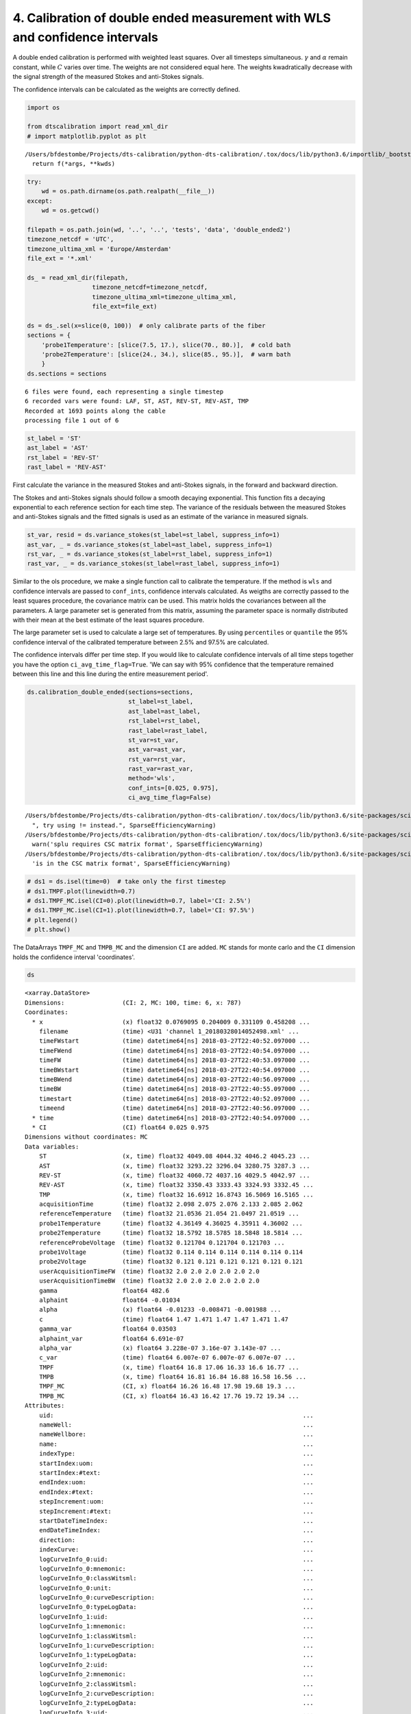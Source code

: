 
4. Calibration of double ended measurement with WLS and confidence intervals
============================================================================

A double ended calibration is performed with weighted least squares.
Over all timesteps simultaneous. :math:`\gamma` and :math:`\alpha`
remain constant, while :math:`C` varies over time. The weights are not
considered equal here. The weights kwadratically decrease with the
signal strength of the measured Stokes and anti-Stokes signals.

The confidence intervals can be calculated as the weights are correctly
defined.

.. code:: ipython3

    import os
    
    from dtscalibration import read_xml_dir
    # import matplotlib.pyplot as plt


.. parsed-literal::

    /Users/bfdestombe/Projects/dts-calibration/python-dts-calibration/.tox/docs/lib/python3.6/importlib/_bootstrap.py:219: RuntimeWarning: numpy.dtype size changed, may indicate binary incompatibility. Expected 96, got 88
      return f(*args, **kwds)


.. code:: ipython3

    try:
        wd = os.path.dirname(os.path.realpath(__file__))
    except:
        wd = os.getcwd()
    
    filepath = os.path.join(wd, '..', '..', 'tests', 'data', 'double_ended2')
    timezone_netcdf = 'UTC',
    timezone_ultima_xml = 'Europe/Amsterdam'
    file_ext = '*.xml'
    
    ds_ = read_xml_dir(filepath,
                      timezone_netcdf=timezone_netcdf,
                      timezone_ultima_xml=timezone_ultima_xml,
                      file_ext=file_ext)
    
    ds = ds_.sel(x=slice(0, 100))  # only calibrate parts of the fiber
    sections = {
        'probe1Temperature': [slice(7.5, 17.), slice(70., 80.)],  # cold bath
        'probe2Temperature': [slice(24., 34.), slice(85., 95.)],  # warm bath
        }
    ds.sections = sections


.. parsed-literal::

    6 files were found, each representing a single timestep
    6 recorded vars were found: LAF, ST, AST, REV-ST, REV-AST, TMP
    Recorded at 1693 points along the cable
    processing file 1 out of 6


.. code:: ipython3

    st_label = 'ST'
    ast_label = 'AST'
    rst_label = 'REV-ST'
    rast_label = 'REV-AST'

First calculate the variance in the measured Stokes and anti-Stokes
signals, in the forward and backward direction.

The Stokes and anti-Stokes signals should follow a smooth decaying
exponential. This function fits a decaying exponential to each reference
section for each time step. The variance of the residuals between the
measured Stokes and anti-Stokes signals and the fitted signals is used
as an estimate of the variance in measured signals.

.. code:: ipython3

    st_var, resid = ds.variance_stokes(st_label=st_label, suppress_info=1)
    ast_var, _ = ds.variance_stokes(st_label=ast_label, suppress_info=1)
    rst_var, _ = ds.variance_stokes(st_label=rst_label, suppress_info=1)
    rast_var, _ = ds.variance_stokes(st_label=rast_label, suppress_info=1)

Similar to the ols procedure, we make a single function call to
calibrate the temperature. If the method is ``wls`` and confidence
intervals are passed to ``conf_ints``, confidence intervals calculated.
As weigths are correctly passed to the least squares procedure, the
covariance matrix can be used. This matrix holds the covariances between
all the parameters. A large parameter set is generated from this matrix,
assuming the parameter space is normally distributed with their mean at
the best estimate of the least squares procedure.

The large parameter set is used to calculate a large set of
temperatures. By using ``percentiles`` or ``quantile`` the 95%
confidence interval of the calibrated temperature between 2.5% and 97.5%
are calculated.

The confidence intervals differ per time step. If you would like to
calculate confidence intervals of all time steps together you have the
option ``ci_avg_time_flag=True``. 'We can say with 95% confidence that
the temperature remained between this line and this line during the
entire measurement period'.

.. code:: ipython3

    ds.calibration_double_ended(sections=sections,
                                st_label=st_label,
                                ast_label=ast_label,
                                rst_label=rst_label,
                                rast_label=rast_label,
                                st_var=st_var,
                                ast_var=ast_var,
                                rst_var=rst_var,
                                rast_var=rast_var,
                                method='wls',
                                conf_ints=[0.025, 0.975],
                                ci_avg_time_flag=False)


.. parsed-literal::

    /Users/bfdestombe/Projects/dts-calibration/python-dts-calibration/.tox/docs/lib/python3.6/site-packages/scipy/sparse/compressed.py:214: SparseEfficiencyWarning: Comparing a sparse matrix with 0 using == is inefficient, try using != instead.
      ", try using != instead.", SparseEfficiencyWarning)
    /Users/bfdestombe/Projects/dts-calibration/python-dts-calibration/.tox/docs/lib/python3.6/site-packages/scipy/sparse/linalg/dsolve/linsolve.py:295: SparseEfficiencyWarning: splu requires CSC matrix format
      warn('splu requires CSC matrix format', SparseEfficiencyWarning)
    /Users/bfdestombe/Projects/dts-calibration/python-dts-calibration/.tox/docs/lib/python3.6/site-packages/scipy/sparse/linalg/dsolve/linsolve.py:202: SparseEfficiencyWarning: spsolve is more efficient when sparse b is in the CSC matrix format
      'is in the CSC matrix format', SparseEfficiencyWarning)


.. code:: ipython3

    # ds1 = ds.isel(time=0)  # take only the first timestep
    # ds1.TMPF.plot(linewidth=0.7)
    # ds1.TMPF_MC.isel(CI=0).plot(linewidth=0.7, label='CI: 2.5%')
    # ds1.TMPF_MC.isel(CI=1).plot(linewidth=0.7, label='CI: 97.5%')
    # plt.legend()
    # plt.show()

The DataArrays ``TMPF_MC`` and ``TMPB_MC`` and the dimension ``CI`` are
added. ``MC`` stands for monte carlo and the ``CI`` dimension holds the
confidence interval 'coordinates'.

.. code:: ipython3

    ds




.. parsed-literal::

    <xarray.DataStore>
    Dimensions:                (CI: 2, MC: 100, time: 6, x: 787)
    Coordinates:
      * x                      (x) float32 0.0769095 0.204009 0.331109 0.458208 ...
        filename               (time) <U31 'channel 1_20180328014052498.xml' ...
        timeFWstart            (time) datetime64[ns] 2018-03-27T22:40:52.097000 ...
        timeFWend              (time) datetime64[ns] 2018-03-27T22:40:54.097000 ...
        timeFW                 (time) datetime64[ns] 2018-03-27T22:40:53.097000 ...
        timeBWstart            (time) datetime64[ns] 2018-03-27T22:40:54.097000 ...
        timeBWend              (time) datetime64[ns] 2018-03-27T22:40:56.097000 ...
        timeBW                 (time) datetime64[ns] 2018-03-27T22:40:55.097000 ...
        timestart              (time) datetime64[ns] 2018-03-27T22:40:52.097000 ...
        timeend                (time) datetime64[ns] 2018-03-27T22:40:56.097000 ...
      * time                   (time) datetime64[ns] 2018-03-27T22:40:54.097000 ...
      * CI                     (CI) float64 0.025 0.975
    Dimensions without coordinates: MC
    Data variables:
        ST                     (x, time) float32 4049.08 4044.32 4046.2 4045.23 ...
        AST                    (x, time) float32 3293.22 3296.04 3280.75 3287.3 ...
        REV-ST                 (x, time) float32 4060.72 4037.16 4029.5 4042.97 ...
        REV-AST                (x, time) float32 3350.43 3333.43 3324.93 3332.45 ...
        TMP                    (x, time) float32 16.6912 16.8743 16.5069 16.5165 ...
        acquisitionTime        (time) float32 2.098 2.075 2.076 2.133 2.085 2.062
        referenceTemperature   (time) float32 21.0536 21.054 21.0497 21.0519 ...
        probe1Temperature      (time) float32 4.36149 4.36025 4.35911 4.36002 ...
        probe2Temperature      (time) float32 18.5792 18.5785 18.5848 18.5814 ...
        referenceProbeVoltage  (time) float32 0.121704 0.121704 0.121703 ...
        probe1Voltage          (time) float32 0.114 0.114 0.114 0.114 0.114 0.114
        probe2Voltage          (time) float32 0.121 0.121 0.121 0.121 0.121 0.121
        userAcquisitionTimeFW  (time) float32 2.0 2.0 2.0 2.0 2.0 2.0
        userAcquisitionTimeBW  (time) float32 2.0 2.0 2.0 2.0 2.0 2.0
        gamma                  float64 482.6
        alphaint               float64 -0.01034
        alpha                  (x) float64 -0.01233 -0.008471 -0.001988 ...
        c                      (time) float64 1.47 1.471 1.47 1.47 1.471 1.47
        gamma_var              float64 0.03503
        alphaint_var           float64 6.691e-07
        alpha_var              (x) float64 3.228e-07 3.16e-07 3.143e-07 ...
        c_var                  (time) float64 6.007e-07 6.007e-07 6.007e-07 ...
        TMPF                   (x, time) float64 16.8 17.06 16.33 16.6 16.77 ...
        TMPB                   (x, time) float64 16.81 16.84 16.88 16.58 16.56 ...
        TMPF_MC                (CI, x) float64 16.26 16.48 17.98 19.68 19.3 ...
        TMPB_MC                (CI, x) float64 16.43 16.42 17.76 19.72 19.34 ...
    Attributes:
        uid:                                                                     ...
        nameWell:                                                                ...
        nameWellbore:                                                            ...
        name:                                                                    ...
        indexType:                                                               ...
        startIndex:uom:                                                          ...
        startIndex:#text:                                                        ...
        endIndex:uom:                                                            ...
        endIndex:#text:                                                          ...
        stepIncrement:uom:                                                       ...
        stepIncrement:#text:                                                     ...
        startDateTimeIndex:                                                      ...
        endDateTimeIndex:                                                        ...
        direction:                                                               ...
        indexCurve:                                                              ...
        logCurveInfo_0:uid:                                                      ...
        logCurveInfo_0:mnemonic:                                                 ...
        logCurveInfo_0:classWitsml:                                              ...
        logCurveInfo_0:unit:                                                     ...
        logCurveInfo_0:curveDescription:                                         ...
        logCurveInfo_0:typeLogData:                                              ...
        logCurveInfo_1:uid:                                                      ...
        logCurveInfo_1:mnemonic:                                                 ...
        logCurveInfo_1:classWitsml:                                              ...
        logCurveInfo_1:curveDescription:                                         ...
        logCurveInfo_1:typeLogData:                                              ...
        logCurveInfo_2:uid:                                                      ...
        logCurveInfo_2:mnemonic:                                                 ...
        logCurveInfo_2:classWitsml:                                              ...
        logCurveInfo_2:curveDescription:                                         ...
        logCurveInfo_2:typeLogData:                                              ...
        logCurveInfo_3:uid:                                                      ...
        logCurveInfo_3:mnemonic:                                                 ...
        logCurveInfo_3:classWitsml:                                              ...
        logCurveInfo_3:curveDescription:                                         ...
        logCurveInfo_3:typeLogData:                                              ...
        logCurveInfo_4:uid:                                                      ...
        logCurveInfo_4:mnemonic:                                                 ...
        logCurveInfo_4:classWitsml:                                              ...
        logCurveInfo_4:curveDescription:                                         ...
        logCurveInfo_4:typeLogData:                                              ...
        logCurveInfo_5:uid:                                                      ...
        logCurveInfo_5:mnemonic:                                                 ...
        logCurveInfo_5:classWitsml:                                              ...
        logCurveInfo_5:unit:                                                     ...
        logCurveInfo_5:curveDescription:                                         ...
        logCurveInfo_5:typeLogData:                                              ...
        logData:mnemonicList:                                                    ...
        logData:unitList:                                                        ...
        customData:acquisitionTime:                                              ...
        customData:referenceTemperature:uom:                                     ...
        customData:referenceTemperature:#text:                                   ...
        customData:probe1Temperature:uom:                                        ...
        customData:probe1Temperature:#text:                                      ...
        customData:probe2Temperature:uom:                                        ...
        customData:probe2Temperature:#text:                                      ...
        customData:forwardMeasurementChannel:                                    ...
        customData:forwardSignalAverages:                                        ...
        customData:referenceProbeVoltage:                                        ...
        customData:probe1Voltage:                                                ...
        customData:probe2Voltage:                                                ...
        customData:fibreStatusOk:                                                ...
        customData:fibreBreakLocation:                                           ...
        customData:isDoubleEnded:                                                ...
        customData:reverseMeasurementChannel:                                    ...
        customData:reverseSignalAverages:                                        ...
        customData:measurementStatus:                                            ...
        customData:SystemSettings:softwareVersion:                               ...
        customData:SystemSettings:DAQSettings:Card:                              ...
        customData:SystemSettings:DAQSettings:MinimumRecordLength:               ...
        customData:SystemSettings:DAQSettings:MaximumRecordLength:               ...
        customData:SystemSettings:DAQSettings:PreTriggerSamples:                 ...
        customData:SystemSettings:DAQSettings:TriggerInDirection:                ...
        customData:SystemSettings:DAQSettings:TriggerMode:                       ...
        customData:SystemSettings:DAQSettings:TriggerRateDividerFactor:          ...
        customData:SystemSettings:DAQSettings:ReferenceClockDirection:           ...
        customData:SystemSettings:DAQSettings:ClockSource:                       ...
        customData:SystemSettings:HardwareSettings:UltimaSerialNumber:           ...
        customData:SystemSettings:HardwareSettings:DigitalLine_0:Name:           ...
        customData:SystemSettings:HardwareSettings:DigitalLine_0:DataArray:      ...
        customData:SystemSettings:HardwareSettings:DigitalLine_1:Name:           ...
        customData:SystemSettings:HardwareSettings:DigitalLine_1:DataArray:      ...
        customData:SystemSettings:HardwareSettings:DigitalLine_2:Name:           ...
        customData:SystemSettings:HardwareSettings:DigitalLine_2:DataArray:      ...
        customData:SystemSettings:HardwareSettings:DigitalLine_3:Name:           ...
        customData:SystemSettings:HardwareSettings:DigitalLine_3:DataArray:      ...
        customData:SystemSettings:HardwareSettings:NumberOfChannels:             ...
        customData:SystemSettings:LaserSettings:LaserIsControlled:               ...
        customData:SystemSettings:LaserSettings:LaserWarmupTime:                 ...
        customData:SystemSettings:LaserSettings:LaserCoolDownTime:               ...
        customData:SystemSettings:LaserSettings:DigitalLine_0:Name:              ...
        customData:SystemSettings:LaserSettings:DigitalLine_0:DataArray:         ...
        customData:SystemSettings:LaserSettings:DigitalLine_1:Name:              ...
        customData:SystemSettings:LaserSettings:DigitalLine_1:DataArray:         ...
        customData:SystemSettings:LaserSettings:DigitalLine_2:Name:              ...
        customData:SystemSettings:LaserSettings:DigitalLine_2:DataArray:         ...
        customData:SystemSettings:LaserSettings:MinimumPulseWidth:               ...
        customData:SystemSettings:LaserSettings:MaximumPulseWidth:               ...
        customData:SystemSettings:LaserSettings:MinimumLaserPower:               ...
        customData:SystemSettings:LaserSettings:MaximumLaserPower:               ...
        customData:SystemSettings:LaserSettings:PulseWidth:                      ...
        customData:SystemSettings:LaserSettings:LaserPower:                      ...
        customData:SystemSettings:SamplingIntervalSettings_0:SamplingInterval:   ...
        customData:SystemSettings:SamplingIntervalSettings_0:IsPermitted:        ...
        customData:SystemSettings:SamplingIntervalSettings_0:PreTriggerShift:    ...
        customData:SystemSettings:SamplingIntervalSettings_0:SignalOffsetRange:Si...
        customData:SystemSettings:SamplingIntervalSettings_0:SignalOffsetRange:Si...
        customData:SystemSettings:SamplingIntervalSettings_1:SamplingInterval:   ...
        customData:SystemSettings:SamplingIntervalSettings_1:IsPermitted:        ...
        customData:SystemSettings:SamplingIntervalSettings_1:PreTriggerShift:    ...
        customData:SystemSettings:SamplingIntervalSettings_1:SignalOffsetRange:Si...
        customData:SystemSettings:SamplingIntervalSettings_1:SignalOffsetRange:Si...
        customData:SystemSettings:SamplingIntervalSettings_2:SamplingInterval:   ...
        customData:SystemSettings:SamplingIntervalSettings_2:IsPermitted:        ...
        customData:SystemSettings:SamplingIntervalSettings_2:PreTriggerShift:    ...
        customData:SystemSettings:SamplingIntervalSettings_2:SignalOffsetRange:Si...
        customData:SystemSettings:SamplingIntervalSettings_2:SignalOffsetRange:Si...
        customData:SystemSettings:SamplingIntervalSettings_3:SamplingInterval:   ...
        customData:SystemSettings:SamplingIntervalSettings_3:IsPermitted:        ...
        customData:SystemSettings:SamplingIntervalSettings_3:PreTriggerShift:    ...
        customData:SystemSettings:SamplingIntervalSettings_3:SignalOffsetRange:Si...
        customData:SystemSettings:SamplingIntervalSettings_3:SignalOffsetRange:Si...
        customData:SystemSettings:SamplingIntervalSettings_4:SamplingInterval:   ...
        customData:SystemSettings:SamplingIntervalSettings_4:IsPermitted:        ...
        customData:SystemSettings:SamplingIntervalSettings_4:PreTriggerShift:    ...
        customData:SystemSettings:SamplingIntervalSettings_4:SignalOffsetRange:Si...
        customData:SystemSettings:SamplingIntervalSettings_4:SignalOffsetRange:Si...
        customData:SystemSettings:SamplingIntervalSettings_5:SamplingInterval:   ...
        customData:SystemSettings:SamplingIntervalSettings_5:IsPermitted:        ...
        customData:SystemSettings:SamplingIntervalSettings_5:PreTriggerShift:    ...
        customData:SystemSettings:SamplingIntervalSettings_5:SignalOffsetRange:Si...
        customData:SystemSettings:SamplingIntervalSettings_5:SignalOffsetRange:Si...
        customData:SystemSettings:SamplingIntervalSettings_6:SamplingInterval:   ...
        customData:SystemSettings:SamplingIntervalSettings_6:IsPermitted:        ...
        customData:SystemSettings:SamplingIntervalSettings_6:PreTriggerShift:    ...
        customData:SystemSettings:SamplingIntervalSettings_6:SignalOffsetRange:Si...
        customData:SystemSettings:SamplingIntervalSettings_6:SignalOffsetRange:Si...
        customData:SystemSettings:VoltageSweepSettings:DigitalLine:Name:         ...
        customData:SystemSettings:VoltageSweepSettings:DigitalLine:DataArray:    ...
        customData:SystemSettings:VoltageSweepSettings:Amplitude:                ...
        customData:SystemSettings:VoltageSweepSettings:MinimumVoltage:           ...
        customData:SystemSettings:VoltageSweepSettings:MaximumVoltage:           ...
        customData:SystemSettings:ProgramControlSettings:SkipLaserOnCheck:       ...
        customData:SystemSettings:ProgramControlSettings:AllowRemoteControl:     ...
        customData:SystemSettings:ProgramControlSettings:DisableReboot:          ...
        customData:SystemSettings:ChannelSettings_0:ChannelNumber:               ...
        customData:SystemSettings:ChannelSettings_0:InternalFibreLength:         ...
        customData:SystemSettings:ChannelSettings_1:ChannelNumber:               ...
        customData:SystemSettings:ChannelSettings_1:InternalFibreLength:         ...
        customData:SystemSettings:ChannelSettings_2:ChannelNumber:               ...
        customData:SystemSettings:ChannelSettings_2:InternalFibreLength:         ...
        customData:SystemSettings:ChannelSettings_3:ChannelNumber:               ...
        customData:SystemSettings:ChannelSettings_3:InternalFibreLength:         ...
        customData:SystemSettings:TemperatureReferenceSettings:InternalReferenceS...
        customData:SystemSettings:TemperatureReferenceSettings:InternalReferenceS...
        customData:SystemSettings:TemperatureReferenceSettings:SamplingRate:     ...
        customData:SystemSettings:TemperatureReferenceSettings:UseReferenceResist...
        customData:SystemSettings:TemperatureReferenceSettings:ReferenceResistor:...
        customData:SystemSettings:TemperatureReferenceSettings:MaximumVoltage:   ...
        customData:SystemSettings:TemperatureReferenceSettings:TemperatureProbeSe...
        customData:SystemSettings:TemperatureReferenceSettings:TemperatureProbeSe...
        customData:SystemSettings:TemperatureReferenceSettings:TemperatureProbeSe...
        customData:SystemSettings:TemperatureReferenceSettings:TemperatureProbeSe...
        customData:SystemSettings:TemperatureReferenceSettings:TemperatureProbeSe...
        customData:SystemSettings:TemperatureReferenceSettings:TemperatureProbeSe...
        customData:SystemSettings:TemperatureReferenceSettings:TemperatureProbeSe...
        customData:SystemSettings:TemperatureReferenceSettings:TemperatureProbeSe...
        customData:SystemSettings:TemperatureReferenceSettings:TemperatureProbeSe...
        customData:SystemSettings:TemperatureReferenceSettings:TemperatureProbeSe...
        customData:SystemSettings:TemperatureReferenceSettings:TemperatureProbeSe...
        customData:SystemSettings:TemperatureReferenceSettings:TemperatureProbeSe...
        customData:SystemSettings:TemperatureReferenceSettings:TemperatureProbeSe...
        customData:SystemSettings:TemperatureReferenceSettings:TemperatureProbeSe...
        customData:SystemSettings:TemperatureReferenceSettings:TemperatureProbeSe...
        customData:SystemSettings:TemperatureReferenceSettings:TemperatureProbeSe...
        customData:SystemSettings:TemperatureReferenceSettings:TemperatureProbeSe...
        customData:SystemSettings:TemperatureReferenceSettings:TemperatureProbeSe...
        customData:SystemSettings:TemperatureReferenceSettings:TemperatureProbeSe...
        customData:SystemSettings:TemperatureReferenceSettings:TemperatureProbeSe...
        customData:SystemSettings:TemperatureReferenceSettings:TemperatureProbeSe...
        customData:SystemSettings:TemperatureReferenceSettings:TemperatureProbeSe...
        customData:SystemSettings:TemperatureReferenceSettings:TemperatureProbeSe...
        customData:SystemSettings:TemperatureReferenceSettings:TemperatureProbeSe...
        customData:SystemSettings:TemperatureReferenceSettings:TemperatureProbeSe...
        customData:SystemSettings:TemperatureReferenceSettings:TemperatureProbeSe...
        customData:SystemSettings:TemperatureReferenceSettings:TemperatureProbeSe...
        customData:SystemSettings:RawProcessingSettings:DAQSamplingFrequency:    ...
        customData:SystemSettings:RawProcessingSettings:EffectiveStokesRI:       ...
        customData:SystemSettings:RawProcessingSettings:EffectiveAntiStokesRI:   ...
        customData:SystemSettings:RawProcessingSettings:CorrectForZigZag:        ...
        customData:SystemSettings:RawProcessingSettings:LaserOnLength:           ...
        customData:SystemSettings:MeasurementSettings:InternalAveragingTime:     ...
        customData:SystemSettings:MeasurementSettings:InternalDifferentialLoss:  ...
        customData:SystemSettings:MeasurementSettings:TemperatureScalingFactor:  ...
        customData:SystemSettings:MeasurementSettings:MaximumMeasurementLength:  ...
        customData:SystemSettings:MeasurementSettings:SaveSignalData:            ...
        customData:SystemSettings:OvershootCorrectionSettings:CorrectForOvershoot...
        customData:SystemSettings:OvershootCorrectionSettings:Rotation:          ...
        customData:SystemSettings:OvershootCorrectionSettings:MultiplicationFacto...
        customData:SystemSettings:CurveCalibrationSettings:StartTemperature:     ...
        customData:SystemSettings:CurveCalibrationSettings:m:                    ...
        customData:SystemSettings:CurveCalibrationSettings:c:                    ...
        customData:SystemSettings:OperatingLimitsSettings:MinimumInputPower:     ...
        customData:SystemSettings:OperatingLimitsSettings:MaximumInputPower:     ...
        customData:SystemSettings:OperatingLimitsSettings:PowerHysteresis:       ...
        customData:SystemSettings:OperatingLimitsSettings:MinimumInternalTemperat...
        customData:SystemSettings:OperatingLimitsSettings:MaximumInternalTemperat...
        customData:SystemSettings:OperatingLimitsSettings:TemperatureHysteresis: ...
        customData:SystemSettings:SAHSettings:DeviceType:                        ...
        customData:SystemSettings:SAHSettings:SAHCOMPort:                        ...
        customData:SystemSettings:SAHSettings:DeviceYCOMPort:                    ...
        customData:SystemSettings:SAHSettings:MaximumPumpCurrent:                ...
        customData:SystemSettings:SAHSettings:DefaultTargetVoltage:              ...
        customData:SystemSettings:SAHSettings:WarmUpTime:                        ...
        customData:SystemSettings:SAHSettings:CoolDownTime:                      ...
        customData:SystemSettings:SAHSettings:TimingSettings:MaintainSettings:Tim...
        customData:SystemSettings:SAHSettings:TimingSettings:MaintainSettings:Num...
        customData:SystemSettings:SAHSettings:TimingSettings:MaintainSettings:Ste...
        customData:SystemSettings:SAHSettings:TimingSettings:MaintainSettings:Sta...
        customData:SystemSettings:SAHSettings:TimingSettings:FastSettings:TimeBet...
        customData:SystemSettings:SAHSettings:TimingSettings:FastSettings:NumberO...
        customData:SystemSettings:SAHSettings:TimingSettings:FastSettings:StepSiz...
        customData:SystemSettings:SAHSettings:TimingSettings:FastSettings:StateTr...
        customData:SystemSettings:SAHSettings:TimingSettings:SuperFastSettings:Ti...
        customData:SystemSettings:SAHSettings:TimingSettings:SuperFastSettings:Nu...
        customData:SystemSettings:SAHSettings:TimingSettings:SuperFastSettings:St...
        customData:SystemSettings:SAHSettings:TimingSettings:SuperFastSettings:St...
        customData:SystemSettings:RangeSettings:MeasurementRange:                ...
        customData:SystemSettings:RangeSettings:LaserFrequency:                  ...
        customData:SystemSettings:RangeSettings:TargetVoltage:                   ...
        customData:SystemSettings:PowerTimingSettings:OpticsOnWait:              ...
        customData:SystemSettings:PowerTimingSettings:DAQPowerOnWait:            ...
        customData:SystemSettings:PowerTimingSettings:DAQUSBOnWait:              ...
        customData:SystemSettings:PowerTimingSettings:OpticsOffWait:             ...
        customData:SystemSettings:PowerTimingSettings:DAQPowerOffWait:           ...
        customData:SystemSettings:PowerTimingSettings:DAQUSBOffWait:             ...
        customData:UserConfiguration:softwareVersion:                            ...
        customData:UserConfiguration:MainMeasurementConfiguration:ConfigurationNa...
        customData:UserConfiguration:MainMeasurementConfiguration:ConfigurationCo...
        customData:UserConfiguration:MainMeasurementConfiguration:MeasurementMeth...
        customData:UserConfiguration:MainMeasurementConfiguration:NumberOfMeasure...
        customData:UserConfiguration:MainMeasurementConfiguration:MeasurementInte...
        customData:UserConfiguration:MainMeasurementConfiguration:AutoRestart:   ...
        customData:UserConfiguration:MainMeasurementConfiguration:TemperatureUnit...
        customData:UserConfiguration:MainMeasurementConfiguration:DistanceUnits: ...
        customData:UserConfiguration:MainMeasurementConfiguration:MeasurementSyst...
        customData:UserConfiguration:MainMeasurementConfiguration:LaserFrequency:...
        customData:UserConfiguration:ChannelConfiguration_0:ChannelNumber:       ...
        customData:UserConfiguration:ChannelConfiguration_0:ChannelName:         ...
        customData:UserConfiguration:ChannelConfiguration_0:ChannelIsActive:     ...
        customData:UserConfiguration:ChannelConfiguration_0:SaveChannelData:     ...
        customData:UserConfiguration:ChannelConfiguration_0:AcquisitionConfigurat...
        customData:UserConfiguration:ChannelConfiguration_0:AcquisitionConfigurat...
        customData:UserConfiguration:ChannelConfiguration_0:AcquisitionConfigurat...
        customData:UserConfiguration:ChannelConfiguration_0:TemperatureCalibratio...
        customData:UserConfiguration:ChannelConfiguration_0:TemperatureCalibratio...
        customData:UserConfiguration:ChannelConfiguration_0:TemperatureCalibratio...
        customData:UserConfiguration:ChannelConfiguration_0:TemperatureCalibratio...
        customData:UserConfiguration:ChannelConfiguration_0:TemperatureCalibratio...
        customData:UserConfiguration:ChannelConfiguration_0:TemperatureCalibratio...
        customData:UserConfiguration:ChannelConfiguration_0:TemperatureCalibratio...
        customData:UserConfiguration:ChannelConfiguration_0:TemperatureCalibratio...
        customData:UserConfiguration:ChannelConfiguration_0:TemperatureCalibratio...
        customData:UserConfiguration:ChannelConfiguration_0:TemperatureCalibratio...
        customData:UserConfiguration:ChannelConfiguration_0:TemperatureCalibratio...
        customData:UserConfiguration:ChannelConfiguration_0:TemperatureCalibratio...
        customData:UserConfiguration:ChannelConfiguration_0:TemperatureCalibratio...
        customData:UserConfiguration:ChannelConfiguration_0:TemperatureCalibratio...
        customData:UserConfiguration:ChannelConfiguration_0:TemperatureCalibratio...
        customData:UserConfiguration:ChannelConfiguration_0:FibreCheckConfigurati...
        customData:UserConfiguration:ChannelConfiguration_0:FibreCorrectionConfig...
        customData:UserConfiguration:ChannelConfiguration_0:FibreCorrectionConfig...
        customData:UserConfiguration:ChannelConfiguration_1:ChannelNumber:       ...
        customData:UserConfiguration:ChannelConfiguration_1:ChannelName:         ...
        customData:UserConfiguration:ChannelConfiguration_1:ChannelIsActive:     ...
        customData:UserConfiguration:ChannelConfiguration_1:SaveChannelData:     ...
        customData:UserConfiguration:ChannelConfiguration_1:AcquisitionConfigurat...
        customData:UserConfiguration:ChannelConfiguration_1:AcquisitionConfigurat...
        customData:UserConfiguration:ChannelConfiguration_1:AcquisitionConfigurat...
        customData:UserConfiguration:ChannelConfiguration_1:TemperatureCalibratio...
        customData:UserConfiguration:ChannelConfiguration_1:TemperatureCalibratio...
        customData:UserConfiguration:ChannelConfiguration_1:TemperatureCalibratio...
        customData:UserConfiguration:ChannelConfiguration_1:TemperatureCalibratio...
        customData:UserConfiguration:ChannelConfiguration_1:TemperatureCalibratio...
        customData:UserConfiguration:ChannelConfiguration_1:TemperatureCalibratio...
        customData:UserConfiguration:ChannelConfiguration_1:TemperatureCalibratio...
        customData:UserConfiguration:ChannelConfiguration_1:TemperatureCalibratio...
        customData:UserConfiguration:ChannelConfiguration_1:TemperatureCalibratio...
        customData:UserConfiguration:ChannelConfiguration_1:TemperatureCalibratio...
        customData:UserConfiguration:ChannelConfiguration_1:TemperatureCalibratio...
        customData:UserConfiguration:ChannelConfiguration_1:TemperatureCalibratio...
        customData:UserConfiguration:ChannelConfiguration_1:TemperatureCalibratio...
        customData:UserConfiguration:ChannelConfiguration_1:TemperatureCalibratio...
        customData:UserConfiguration:ChannelConfiguration_1:TemperatureCalibratio...
        customData:UserConfiguration:ChannelConfiguration_1:FibreCheckConfigurati...
        customData:UserConfiguration:ChannelConfiguration_1:FibreCorrectionConfig...
        customData:UserConfiguration:ChannelConfiguration_1:FibreCorrectionConfig...
        customData:UserConfiguration:ChannelConfiguration_2:ChannelNumber:       ...
        customData:UserConfiguration:ChannelConfiguration_2:ChannelName:         ...
        customData:UserConfiguration:ChannelConfiguration_2:ChannelIsActive:     ...
        customData:UserConfiguration:ChannelConfiguration_2:SaveChannelData:     ...
        customData:UserConfiguration:ChannelConfiguration_2:AcquisitionConfigurat...
        customData:UserConfiguration:ChannelConfiguration_2:AcquisitionConfigurat...
        customData:UserConfiguration:ChannelConfiguration_2:AcquisitionConfigurat...
        customData:UserConfiguration:ChannelConfiguration_2:TemperatureCalibratio...
        customData:UserConfiguration:ChannelConfiguration_2:TemperatureCalibratio...
        customData:UserConfiguration:ChannelConfiguration_2:TemperatureCalibratio...
        customData:UserConfiguration:ChannelConfiguration_2:TemperatureCalibratio...
        customData:UserConfiguration:ChannelConfiguration_2:TemperatureCalibratio...
        customData:UserConfiguration:ChannelConfiguration_2:TemperatureCalibratio...
        customData:UserConfiguration:ChannelConfiguration_2:TemperatureCalibratio...
        customData:UserConfiguration:ChannelConfiguration_2:TemperatureCalibratio...
        customData:UserConfiguration:ChannelConfiguration_2:TemperatureCalibratio...
        customData:UserConfiguration:ChannelConfiguration_2:TemperatureCalibratio...
        customData:UserConfiguration:ChannelConfiguration_2:TemperatureCalibratio...
        customData:UserConfiguration:ChannelConfiguration_2:TemperatureCalibratio...
        customData:UserConfiguration:ChannelConfiguration_2:TemperatureCalibratio...
        customData:UserConfiguration:ChannelConfiguration_2:TemperatureCalibratio...
        customData:UserConfiguration:ChannelConfiguration_2:TemperatureCalibratio...
        customData:UserConfiguration:ChannelConfiguration_2:FibreCheckConfigurati...
        customData:UserConfiguration:ChannelConfiguration_2:FibreCorrectionConfig...
        customData:UserConfiguration:ChannelConfiguration_2:FibreCorrectionConfig...
        customData:UserConfiguration:ChannelConfiguration_3:ChannelNumber:       ...
        customData:UserConfiguration:ChannelConfiguration_3:ChannelName:         ...
        customData:UserConfiguration:ChannelConfiguration_3:ChannelIsActive:     ...
        customData:UserConfiguration:ChannelConfiguration_3:SaveChannelData:     ...
        customData:UserConfiguration:ChannelConfiguration_3:AcquisitionConfigurat...
        customData:UserConfiguration:ChannelConfiguration_3:AcquisitionConfigurat...
        customData:UserConfiguration:ChannelConfiguration_3:AcquisitionConfigurat...
        customData:UserConfiguration:ChannelConfiguration_3:TemperatureCalibratio...
        customData:UserConfiguration:ChannelConfiguration_3:TemperatureCalibratio...
        customData:UserConfiguration:ChannelConfiguration_3:TemperatureCalibratio...
        customData:UserConfiguration:ChannelConfiguration_3:TemperatureCalibratio...
        customData:UserConfiguration:ChannelConfiguration_3:TemperatureCalibratio...
        customData:UserConfiguration:ChannelConfiguration_3:TemperatureCalibratio...
        customData:UserConfiguration:ChannelConfiguration_3:TemperatureCalibratio...
        customData:UserConfiguration:ChannelConfiguration_3:TemperatureCalibratio...
        customData:UserConfiguration:ChannelConfiguration_3:TemperatureCalibratio...
        customData:UserConfiguration:ChannelConfiguration_3:TemperatureCalibratio...
        customData:UserConfiguration:ChannelConfiguration_3:TemperatureCalibratio...
        customData:UserConfiguration:ChannelConfiguration_3:TemperatureCalibratio...
        customData:UserConfiguration:ChannelConfiguration_3:TemperatureCalibratio...
        customData:UserConfiguration:ChannelConfiguration_3:TemperatureCalibratio...
        customData:UserConfiguration:ChannelConfiguration_3:TemperatureCalibratio...
        customData:UserConfiguration:ChannelConfiguration_3:FibreCheckConfigurati...
        customData:UserConfiguration:ChannelConfiguration_3:FibreCorrectionConfig...
        customData:UserConfiguration:ChannelConfiguration_3:FibreCorrectionConfig...
        _sections:                                                               ...


